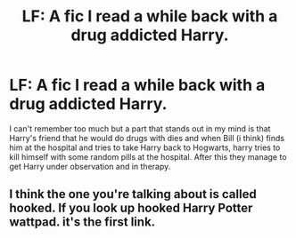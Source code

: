 #+TITLE: LF: A fic I read a while back with a drug addicted Harry.

* LF: A fic I read a while back with a drug addicted Harry.
:PROPERTIES:
:Author: TheAxeofMetal
:Score: 0
:DateUnix: 1622209364.0
:DateShort: 2021-May-28
:FlairText: What's That Fic?
:END:
I can't remember too much but a part that stands out in my mind is that Harry's friend that he would do drugs with dies and when Bill (i think) finds him at the hospital and tries to take Harry back to Hogwarts, harry tries to kill himself with some random pills at the hospital. After this they manage to get Harry under observation and in therapy.


** I think the one you're talking about is called hooked. If you look up hooked Harry Potter wattpad. it's the first link.
:PROPERTIES:
:Author: Gold_Cryptographer19
:Score: 1
:DateUnix: 1622225895.0
:DateShort: 2021-May-28
:END:
